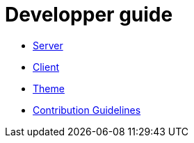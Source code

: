 = Developper guide

* link:developpement/server/index.adoc[Server]
* link:developpement/client/index.adoc[Client]
* link:developpement/theme/index.adoc[Theme]
* link:developpement/contribution.adoc[Contribution Guidelines]